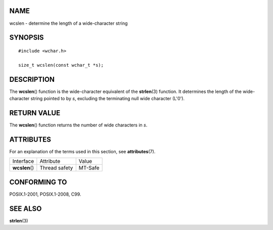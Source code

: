 NAME
====

wcslen - determine the length of a wide-character string

SYNOPSIS
========

::

   #include <wchar.h>

   size_t wcslen(const wchar_t *s);

DESCRIPTION
===========

The **wcslen**\ () function is the wide-character equivalent of the
**strlen**\ (3) function. It determines the length of the wide-character
string pointed to by *s*, excluding the terminating null wide character
(L'\0').

RETURN VALUE
============

The **wcslen**\ () function returns the number of wide characters in
*s*.

ATTRIBUTES
==========

For an explanation of the terms used in this section, see
**attributes**\ (7).

============== ============= =======
Interface      Attribute     Value
**wcslen**\ () Thread safety MT-Safe
============== ============= =======

CONFORMING TO
=============

POSIX.1-2001, POSIX.1-2008, C99.

SEE ALSO
========

**strlen**\ (3)
